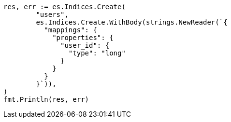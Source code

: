 // Generated from indices-put-mapping_bd5918ab903c0889bb1f09c8c2466e43_test.go
//
[source, go]
----
res, err := es.Indices.Create(
	"users",
	es.Indices.Create.WithBody(strings.NewReader(`{
	  "mappings": {
	    "properties": {
	      "user_id": {
	        "type": "long"
	      }
	    }
	  }
	}`)),
)
fmt.Println(res, err)
----
